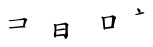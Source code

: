 SplineFontDB: 3.0
FontName: TW-Kai-98_1
FullName: TW-Kai
FamilyName: TW-Kai
Weight: Book
Copyright: (c) 2012 RDEC, Executive Yuan, ROC. These fonts are licensed under a Creative Commons "Attribution-NoDerivs 3.0 Taiwan" License, and allowed for redistribution, as long as they are passed along unchanged with the original font name and copyright notice.\n
Version: 98.1
ItalicAngle: 0
UnderlinePosition: -129
UnderlineWidth: 50
Ascent: 820
Descent: 204
sfntRevision: 0x00621999
LayerCount: 2
Layer: 0 1 "Back"  1
Layer: 1 1 "Fore"  0
XUID: [1021 833 573998151 8818609]
FSType: 0
OS2Version: 1
OS2_WeightWidthSlopeOnly: 0
OS2_UseTypoMetrics: 1
CreationTime: 1255601987
ModificationTime: 1483201449
PfmFamily: 17
TTFWeight: 400
TTFWidth: 5
LineGap: 102
VLineGap: 0
Panose: 2 1 6 4 0 1 1 1 1 1
OS2TypoAscent: 820
OS2TypoAOffset: 0
OS2TypoDescent: -204
OS2TypoDOffset: 0
OS2TypoLinegap: 0
OS2WinAscent: 822
OS2WinAOffset: 0
OS2WinDescent: 205
OS2WinDOffset: 0
HheadAscent: 822
HheadAOffset: 0
HheadDescent: -205
HheadDOffset: 0
OS2SubXSize: 512
OS2SubYSize: 512
OS2SubXOff: 0
OS2SubYOff: 0
OS2SupXSize: 512
OS2SupYSize: 512
OS2SupXOff: 0
OS2SupYOff: 512
OS2StrikeYSize: 51
OS2StrikeYPos: 256
OS2FamilyClass: 5
OS2Vendor: 'PfEd'
OS2CodePages: 601d01ff.bfff0000
OS2UnicodeRanges: f7ffaeff.e8dfffff.0817ffff.00000000
Lookup: 1 0 0 "'rtla' Right to Left Alternates lookup 0"  {"'rtla' Right to Left Alternates lookup 0 subtable"  } ['rtla' ('DFLT' <'dflt' > ) ]
Lookup: 4 0 1 "<1,2> Common Ligatures in Armenian lookup 1"  {"<1,2> Common Ligatures in Armenian lookup 1 subtable"  } [<1,2> ('armn' <'dflt' > ) 'liga' ('armn' <'dflt' > ) ]
Lookup: 4 0 1 "<1,2> Common Ligatures in Latin lookup 2"  {"<1,2> Common Ligatures in Latin lookup 2 subtable"  } [<1,2> ('latn' <'dflt' > ) 'liga' ('latn' <'dflt' > ) ]
Lookup: 4 0 1 "<1,2> Common Ligatures in CJK Ideographic lookup 3"  {"<1,2> Common Ligatures in CJK Ideographic lookup 3 subtable"  } [<1,2> ('hani' <'dflt' > ) 'liga' ('hani' <'dflt' > ) ]
Lookup: 4 0 1 "<1,2> Common Ligatures lookup 4"  {"<1,2> Common Ligatures lookup 4 subtable"  } [<1,2> ('DFLT' <'dflt' > ) 'liga' ('DFLT' <'dflt' > ) ]
Lookup: 4 0 1 "<1,2> Common Ligatures in Arabic lookup 5"  {"<1,2> Common Ligatures in Arabic lookup 5 subtable"  } [<1,2> ('arab' <'dflt' > ) 'liga' ('arab' <'dflt' > ) ]
Lookup: 4 0 0 "<1,4> Rare Ligatures in Latin lookup 6"  {"<1,4> Rare Ligatures in Latin lookup 6 subtable"  } [<1,4> ('latn' <'dflt' > ) 'dlig' ('latn' <'dflt' > ) ]
Lookup: 4 0 0 "<11,2> Diagonal Fractions lookup 7"  {"<11,2> Diagonal Fractions lookup 7 subtable"  } [<11,2> ('DFLT' <'dflt' > ) 'frac' ('DFLT' <'dflt' > ) ]
Lookup: 4 0 1 "<1,0> Required Ligatures in Arabic lookup 8"  {"<1,0> Required Ligatures in Arabic lookup 8 subtable"  } [<1,0> ('arab' <'dflt' > ) 'rlig' ('arab' <'dflt' > ) ]
DEI: 91125
MacFeat: 0 0 0
MacName: 0 0 24 "All Typographic Features"
MacName: 0 1 24 "Fonctions typographiques"
MacName: 0 2 32 "Alle typografischen Mglichkeiten"
MacName: 0 3 21 "Funzioni Tipografiche"
MacName: 0 4 28 "Alle typografische kenmerken"
MacSetting: 0
MacName: 0 0 17 "All Type Features"
MacName: 0 1 31 "Toutes fonctions typographiques"
MacName: 0 2 23 "Alle Auszeichnungsarten"
MacName: 0 3 17 "Tutte le Funzioni"
MacName: 0 4 18 "Alle typekenmerken"
MacFeat: 1 0 0
MacName: 0 0 9 "Ligatures"
MacName: 0 1 9 "Ligatures"
MacName: 0 2 9 "Ligaturen"
MacName: 0 3 8 "Legature"
MacName: 0 4 9 "Ligaturen"
MacSetting: 0
MacName: 0 0 18 "Required Ligatures"
MacName: 0 1 18 "Ligatures Requises"
MacName: 0 4 18 "Vereiste ligaturen"
MacSetting: 2
MacName: 0 0 16 "Common Ligatures"
MacName: 0 1 18 "Ligatures Usuelles"
MacName: 0 2 17 "Normale Ligaturen"
MacName: 0 3 18 "Legature pi Comuni"
MacName: 0 4 28 "Gemeenschappelijke Ligaturen"
MacSetting: 4
MacName: 0 0 14 "Rare Ligatures"
MacName: 0 1 15 "Ligatures Rares"
MacName: 0 2 17 "Seltene Ligaturen"
MacName: 0 3 13 "Legature Rare"
MacName: 0 4 18 "Zeldzame ligaturen"
MacFeat: 11 1 0
MacName: 0 0 9 "Fractions"
MacName: 0 1 9 "Fractions"
MacName: 0 4 7 "Breuken"
MacSetting: 0
MacName: 0 0 12 "No Fractions"
MacName: 0 1 16 "Pas de Fractions"
MacName: 0 2 11 "Kein Bruche"
MacName: 0 3 16 "Nessuna Frazione"
MacName: 0 4 12 "Geen breuken"
MacSetting: 2
MacName: 0 0 18 "Diagonal Fractions"
MacName: 0 1 22 "Fractions en Diagonale"
MacName: 0 2 16 "Diagonaler Bruch"
MacName: 0 3 18 "Frazioni Diagonali"
MacName: 0 4 17 "Diagonale breuken"
EndMacFeatures
ShortTable: cvt  13
  1811
  0
  0
  0
  0
  0
  0
  30
  41
  74
  96
  107
  118
EndShort
ShortTable: maxp 16
  1
  0
  -26359
  1318
  200
  0
  0
  2
  4
  0
  3
  0
  512
  0
  0
  0
EndShort
LangName: 1033 "" "" "Regular" "FontForge : TW-Kai : 19-6-2012" 
LangName: 1028 "+AKkA 2012 +Ti2D72wRVwuITGU/lmJ4FHp2dnxcVYADaDhZ1FThZwMwAmcsW1dXi2qUY6F1KFJ1dSgA-CC+MAxZ01QNahl5Ov8NeYFrYmU5T1wwDQAA-3.0+gfpwY3JIY4hrCmidaz6Ry1H6MAJgqFPvTuVXKE4Ni4pm9FtXV4tRhVu5TktonU72Tgv/DJHNiP0wAWVjXgNTylCzjzhnLFtXV4tqlE5LhFdPXFGFW7kwAmDfYclP3XVZZyxbV1eLVA16MVPKhFdPXGsKgHJmDjAC" "+UWhbV16ra2Npd5rU" "Regular" "" "+UWhbV16ra2Npd5rU" "Version 98.1" "" "Trademark         " 
GaspTable: 1 65535 2 0
Encoding: UnicodeBmp
UnicodeInterp: none
NameList: Adobe Glyph List
DisplaySize: -24
AntiAlias: 1
FitToEm: 1
WinInfo: 35598 51 15
BeginChars: 65539 4

StartChar: uni6167
Encoding: 24935 24935 0
Width: 1024
Flags: W
LayerCount: 2
Fore
SplineSet
333 334 m 6,0,-1
 317 332 l 2,1,2
 309.062 331.008 309.062 331.008 295 331 c 0,3,4
 280 330 280 330 265 331 c 256,5,6
 250 332 250 332 249 328 c 0,7,8
 247 324 247 324 255 314 c 1,9,10
 264 305 264 305 275 303 c 0,11,12
 285 301 285 301 299 302 c 0,13,-1
 331 305 l 2,14,-1
 384 310 l 1,15,-1
 453 319 l 2,16,17
 492.611 324.167 492.611 324.167 537 327 c 0,18,19
 582 330 582 330 598 332 c 128,-1,20
 614 334 614 334 623 334 c 0,21,22
 633 333 633 333 636 330 c 0,23,24
 639 326 639 326 638 320 c 256,25,26
 637 314 637 314 636 304 c 0,27,28
 634 294 634 294 632 274 c 1,29,-1
 620 216 l 2,30,31
 616 195 616 195 613 182 c 1,32,-1
 599 180 l 2,33,34
 594 180 594 180 573 178 c 2,35,-1
 531 174 l 1,36,-1
 471 167 l 2,37,38
 444.539 165.073 444.539 165.073 411 161 c 0,39,40
 361.592 155 361.592 155 341 155 c 0,41,42
 339 155 339 155 297 152 c 2,43,-1
 267 150 l 2,44,45
 254.069 149.138 254.069 149.138 253 147 c 256,46,47
 251 144 251 144 253 138 c 256,48,49
 255 132 255 132 264 126 c 256,50,51
 273 120 273 120 283 118 c 0,52,53
 290.333 116.952 290.333 116.952 305 118 c 2,54,-1
 347 121 l 2,55,56
 355 122 355 122 383 124 c 0,57,58
 409 126 409 126 427 128 c 2,59,-1
 558 138 l 2,60,61
 567 138 567 138 599 140 c 128,-1,62
 631 142 631 142 644 142 c 2,63,-1
 663 142 l 1,64,65
 678 144 678 144 680 149 c 0,66,67
 681 154 681 154 675 161 c 128,-1,68
 669 168 669 168 658 173 c 1,69,-1
 667 204 l 2,70,71
 669.155 211.422 669.155 211.422 680 241 c 1,72,-1
 694 282 l 1,73,-1
 698 296 l 1,74,-1
 705 310 l 2,75,76
 709.5 319 709.5 319 712 322 c 2,77,-1
 722 334 l 2,78,79
 725.103 337.724 725.103 337.724 726 344 c 1,80,81
 726 350 726 350 721 356 c 1,82,83
 711.791 362.907 711.791 362.907 701 367 c 2,84,-1
 672 378 l 2,85,86
 668.291 379.407 668.291 379.407 649 384 c 1,87,-1
 624 378 l 1,88,-1
 605 372 l 2,89,90
 591.699 367.8 591.699 367.8 567 364 c 0,91,92
 539 359 539 359 502 353 c 1,93,94
 464 348 464 348 442 344 c 1,95,-1
 400 340 l 2,96,97
 379 338 379 338 355 336 c 1,98,-1
 333 334 l 6,0,-1
EndSplineSet
Validated: 9
EndChar

StartChar: uni667A
Encoding: 26234 26234 1
Width: 1024
Flags: W
LayerCount: 2
Fore
SplineSet
433 -85 m 1,0,-1
 428 -104 l 2,1,2
 422 -123 422 -123 414 -123 c 0,3,4
 406 -124 406 -124 397 -108 c 0,5,6
 392 -99 392 -99 388 -89 c 0,7,8
 384 -80 384 -80 381 -66 c 0,9,10
 377 -52 377 -52 379 -40 c 0,11,12
 379 -38 379 -38 384 -22 c 0,13,14
 390 -6 390 -6 393 15 c 128,-1,15
 396 36 396 36 397 60 c 2,16,-1
 398 110 l 2,17,18
 399 128 399 128 398 139 c 0,19,20
 398 150 398 150 394 170 c 1,21,22
 392 190 392 190 384 205 c 0,23,24
 376 219 376 219 378 224 c 0,25,26
 380 228 380 228 387 232 c 1,27,28
 396 235 396 235 411 229 c 2,29,-1
 440 218 l 1,30,31
 490 225 490 225 514 230 c 2,32,-1
 589 244 l 2,33,34
 614 249 614 249 637 256 c 256,35,36
 660 263 660 263 666 264 c 1,37,38
 678 264 678 264 700 255 c 256,39,40
 722 246 722 246 739 233 c 256,41,42
 756 220 756 220 756 211 c 0,43,44
 756 206 756 206 752 200 c 2,45,-1
 742 182 l 1,46,47
 740 175 740 175 737 146 c 0,48,49
 734 118 734 118 735 113 c 2,50,-1
 739 -3 l 1,51,-1
 742 -46 l 1,52,53
 742 -66 742 -66 736 -84 c 0,54,55
 730 -103 730 -103 721 -117 c 256,56,57
 712 -131 712 -131 700 -142 c 0,58,59
 688 -152 688 -152 681 -152 c 256,60,61
 674 -152 674 -152 666 -140 c 1,62,-1
 656 -121 l 1,63,-1
 630 -70 l 1,64,65
 593 -72 593 -72 575 -74 c 2,66,-1
 488 -82 l 1,67,-1
 433 -85 l 1,0,-1
438 -46 m 1,68,-1
 547 -34 l 1,69,-1
 616 -24 l 1,70,71
 640 -22 640 -22 649 -26 c 2,72,-1
 666 -34 l 1,73,74
 670 -16 670 -16 672 -9 c 256,75,76
 674 -2 674 -2 675 31 c 2,77,-1
 677 87 l 1,78,-1
 563 68 l 1,79,-1
 512 62 l 1,80,81
 476 56 476 56 471 58 c 1,82,-1
 444 62 l 1,83,-1
 438 -46 l 1,68,-1
444 87 m 1,84,85
 470 90 470 90 482 92 c 2,86,-1
 539 102 l 2,87,88
 574 108 574 108 593 112 c 256,89,90
 612 116 612 116 614 116 c 0,91,92
 641 119 641 119 654 113 c 2,93,-1
 677 104 l 1,94,-1
 677 143 l 1,95,96
 676 159 676 159 675 178 c 0,97,98
 674 196 674 196 668 203 c 256,99,100
 662 210 662 210 640 211 c 0,101,102
 630 211 630 211 584 206 c 2,103,-1
 543 202 l 1,104,-1
 447 188 l 1,105,-1
 444 87 l 1,84,85
EndSplineSet
Validated: 33
EndChar

StartChar: uni77E5
Encoding: 30693 30693 2
Width: 1024
Flags: W
LayerCount: 2
Fore
SplineSet
668 107 m 1,0,-1
 662 92 l 2,1,2
 658 82 658 82 652 81 c 0,3,4
 647 80 647 80 638 91 c 0,5,6
 628 103 628 103 626 123 c 2,7,-1
 604 327 l 2,8,9
 604 332 604 332 598 352 c 0,10,11
 593 372 593 372 590 378 c 0,12,13
 588 384 588 384 580 394 c 0,14,15
 571 404 571 404 572 409 c 256,16,17
 573 414 573 414 580 418 c 0,18,19
 585 420 585 420 598 417 c 2,20,-1
 618 413 l 1,21,-1
 636 406 l 1,22,-1
 724 419 l 2,23,24
 750 422 750 422 759 424 c 128,-1,25
 768 426 768 426 804 436 c 2,26,-1
 850 449 l 2,27,28
 862 452 862 452 870 452 c 0,29,30
 882 452 882 452 894 444 c 1,31,32
 907 437 907 437 922 426 c 1,33,34
 938 416 938 416 944 407 c 0,35,36
 951 398 951 398 951 393 c 0,37,38
 952 387 952 387 944 376 c 0,39,40
 935 364 935 364 930 352 c 0,41,42
 925 342 925 342 921 327 c 0,43,44
 918 313 918 313 912 281 c 2,45,-1
 886 152 l 1,46,-1
 898 140 l 1,47,48
 906 134 906 134 904 130 c 0,49,50
 903 126 903 126 896 125 c 0,51,52
 891 124 891 124 878 125 c 0,53,54
 866 126 866 126 836 122 c 0,55,56
 807 118 807 118 770 114 c 1,57,58
 732 111 732 111 712 108 c 0,59,60
 691 104 691 104 686 106 c 1,61,-1
 668 107 l 1,0,-1
668 148 m 1,62,63
 699 150 699 150 722 152 c 0,64,65
 744 154 744 154 776 161 c 256,66,67
 808 168 808 168 811 168 c 2,68,-1
 826 170 l 1,69,-1
 842 308 l 2,70,71
 847 355 847 355 847 373 c 0,72,73
 846 392 846 392 842 397 c 256,74,75
 838 402 838 402 820 403 c 0,76,77
 807 403 807 403 795 401 c 1,78,79
 782 400 782 400 750 395 c 256,80,81
 718 390 718 390 695 384 c 256,82,83
 672 378 672 378 668 378 c 2,84,-1
 653 378 l 1,85,-1
 668 148 l 1,62,63
EndSplineSet
Validated: 33
EndChar

StartChar: uni8B58
Encoding: 35672 35672 3
Width: 1024
Flags: WO
LayerCount: 2
Fore
SplineSet
603 492 m 2,0,-1
 647 506 l 2,1,2
 652.064 507.611 652.064 507.611 651 514 c 0,3,4
 651 519 651 519 646 522 c 0,5,6
 642.818 523.909 642.818 523.909 632 527 c 2,7,-1
 611 533 l 1,8,9
 602 534 602 534 596 534 c 0,10,11
 589 534 589 534 577 529 c 0,12,13
 566.479 524.218 566.479 524.218 563 523 c 2,14,-1
 543 516 l 1,15,-1
 549 540 l 2,16,17
 551.111 548.444 551.111 548.444 550 564 c 0,18,19
 549 581 549 581 541 592 c 0,20,21
 534 602 534 602 520 613 c 0,22,23
 505.556 625.222 505.556 625.222 495 628 c 2,24,-1
 476 633 l 2,25,26
 464.917 635.917 464.917 635.917 462 633 c 0,27,28
 458.5 629.5 458.5 629.5 462 619 c 2,29,-1
 465 610 l 2,30,31
 467 604 467 604 474 586 c 0,32,33
 482.465 563.023 482.465 563.023 487 555 c 2,34,-1
 500 532 l 1,35,36
 508 521 508 521 511 518 c 0,37,38
 515 514 515 514 521 510 c 1,39,-1
 481 498 l 2,40,41
 468.5 494.25 468.5 494.25 443 490 c 1,42,-1
 415 484 l 2,43,44
 409.055 482.726 409.055 482.726 410 478 c 256,45,46
 411 473 411 473 417 470 c 0,47,48
 424 466 424 466 439 459 c 1,49,50
 448 459 448 459 457 459 c 1,51,-1
 573 486 l 1,52,-1
 603 492 l 2,0,-1
EndSplineSet
EndChar
EndChars
EndSplineFont
